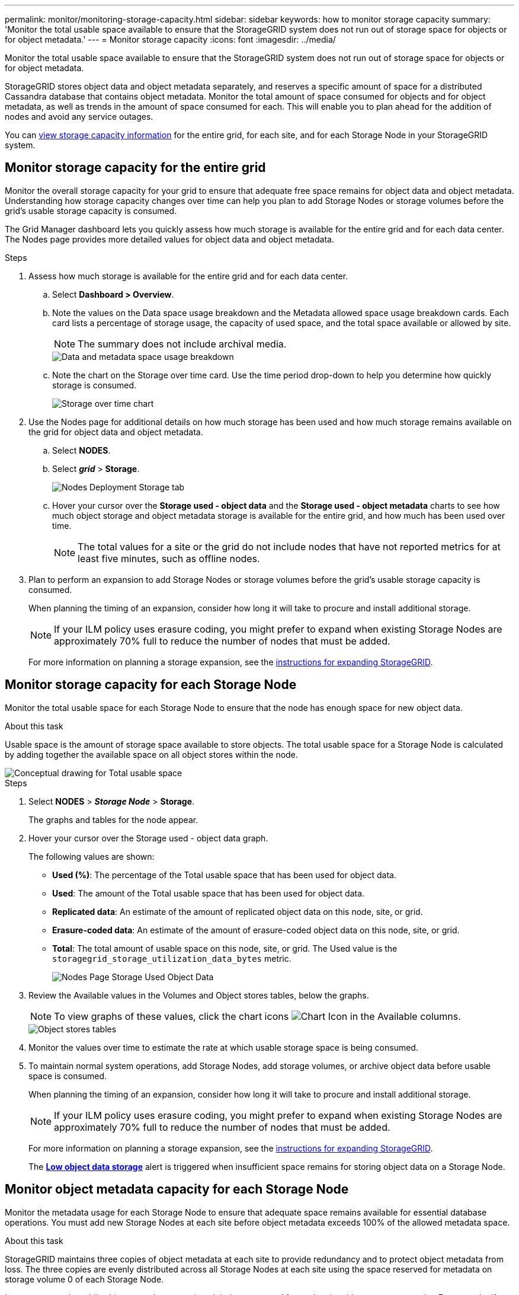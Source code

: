 ---
permalink: monitor/monitoring-storage-capacity.html
sidebar: sidebar
keywords: how to monitor storage capacity
summary: 'Monitor the total usable space available to ensure that the StorageGRID system does not run out of storage space for objects or for object metadata.'
---
= Monitor storage capacity
:icons: font
:imagesdir: ../media/

[.lead]
Monitor the total usable space available to ensure that the StorageGRID system does not run out of storage space for objects or for object metadata.

StorageGRID stores object data and object metadata separately, and reserves a specific amount of space for a distributed Cassandra database that contains object metadata. Monitor the total amount of space consumed for objects and for object metadata, as well as trends in the amount of space consumed for each. This will enable you to plan ahead for the addition of nodes and avoid any service outages.

You can xref:viewing-storage-tab.adoc[view storage capacity information] for the entire grid, for each site, and for each Storage Node in your StorageGRID system.

== Monitor storage capacity for the entire grid

Monitor the overall storage capacity for your grid to ensure that adequate free space remains for object data and object metadata. Understanding how storage capacity changes over time can help you plan to add Storage Nodes or storage volumes before the grid's usable storage capacity is consumed.

The Grid Manager dashboard lets you quickly assess how much storage is available for the entire grid and for each data center. The Nodes page provides more detailed values for object data and object metadata.

.Steps
. Assess how much storage is available for the entire grid and for each data center.
 .. Select *Dashboard > Overview*.
 .. Note the values on the Data space usage breakdown and the Metadata allowed space usage breakdown cards. Each card lists a percentage of storage usage, the capacity of used space, and the total space available or allowed by site.
+
NOTE: The summary does not include archival media.
+
image::../media/dashboard_data_and_metadata_space_usage_breakdown.png[Data and metadata space usage breakdown]

 .. Note the chart on the Storage over time card. Use the time period drop-down to help you determine how quickly storage is consumed.
+
image::../media/dashboard_storage_over_time.png[Storage over time chart]

. Use the Nodes page for additional details on how much storage has been used and how much storage remains available on the grid for object data and object metadata.
 .. Select *NODES*.
 .. Select *_grid_* > *Storage*.
+
image::../media/nodes_deployment_storage_tab.png[Nodes Deployment Storage tab]

 .. Hover your cursor over the *Storage used - object data* and the *Storage used - object metadata* charts to see how much object storage and object metadata storage is available for the entire grid, and how much has been used over time.
+
NOTE: The total values for a site or the grid do not include nodes that have not reported metrics for at least five minutes, such as offline nodes.
. Plan to perform an expansion to add Storage Nodes or storage volumes before the grid's usable storage capacity is consumed.
+
When planning the timing of an expansion, consider how long it will take to procure and install additional storage.
+
NOTE: If your ILM policy uses erasure coding, you might prefer to expand when existing Storage Nodes are approximately 70% full to reduce the number of nodes that must be added.
+
For more information on planning a storage expansion, see the xref:../expand/index.adoc[instructions for expanding StorageGRID].

== Monitor storage capacity for each Storage Node

Monitor the total usable space for each Storage Node to ensure that the node has enough space for new object data.

.About this task
Usable space is the amount of storage space available to store objects. The total usable space for a Storage Node is calculated by adding together the available space on all object stores within the node.

image::../media/calculating_watermarks.gif[Conceptual drawing for Total usable space]

.Steps
. Select *NODES* > *_Storage Node_* > *Storage*.
+
The graphs and tables for the node appear.

. Hover your cursor over the Storage used - object data graph.
+
The following values are shown:

 ** *Used (%)*: The percentage of the Total usable space that has been used for object data.
 ** *Used*: The amount of the Total usable space that has been used for object data.
 ** *Replicated data*: An estimate of the amount of replicated object data on this node, site, or grid.
 ** *Erasure-coded data*: An estimate of the amount of erasure-coded object data on this node, site, or grid.
 ** *Total*: The total amount of usable space on this node, site, or grid.
The Used value is the `storagegrid_storage_utilization_data_bytes` metric.
+
image::../media/nodes_page_storage_used_object_data.png[Nodes Page Storage Used Object Data]

. Review the Available values in the Volumes and Object stores tables, below the graphs.
+
NOTE: To view graphs of these values, click the chart icons image:../media/icon_chart_new_for_11_5.png[Chart Icon] in the Available columns.
+
image::../media/nodes_page_storage_tables.png[Object stores tables]

. Monitor the values over time to estimate the rate at which usable storage space is being consumed.

. To maintain normal system operations, add Storage Nodes, add storage volumes, or archive object data before usable space is consumed.
+
When planning the timing of an expansion, consider how long it will take to procure and install additional storage.
+
NOTE: If your ILM policy uses erasure coding, you might prefer to expand when existing Storage Nodes are approximately 70% full to reduce the number of nodes that must be added.
+
For more information on planning a storage expansion, see the xref:../expand/index.adoc[instructions for expanding StorageGRID].
+
The xref:../troubleshoot/troubleshooting-low-object-data-storage-alert.adoc[*Low object data storage*] alert is triggered when insufficient space remains for storing object data on a Storage Node.

== Monitor object metadata capacity for each Storage Node

Monitor the metadata usage for each Storage Node to ensure that adequate space remains available for essential database operations. You must add new Storage Nodes at each site before object metadata exceeds 100% of the allowed metadata space.

.About this task
StorageGRID maintains three copies of object metadata at each site to provide redundancy and to protect object metadata from loss. The three copies are evenly distributed across all Storage Nodes at each site using the space reserved for metadata on storage volume 0 of each Storage Node.

In some cases, the grid's object metadata capacity might be consumed faster than its object storage capacity. For example, if you typically ingest large numbers of small objects, you might need to add Storage Nodes to increase metadata capacity even though sufficient object storage capacity remains.

Some of the factors that can increase metadata usage include the size and quantity of user metadata and tags, the total number of parts in a multipart upload, and the frequency of changes to ILM storage locations.

.Steps
. Select *NODES* > *_Storage Node_* > *Storage*.
. Hover your cursor over the Storage used - object metadata graph to see the values for a specific time.
+
image::../media/storage_used_object_metadata.png[Storage Used - Object Metadata]
+
[cols="1a,3a,2a" options="header"]
|===
| Value| Description| Prometheus metric

|Used (%)
|The percentage of the allowed metadata space that has been used on this Storage Node.
|`storagegrid_storage_utilization_metadata_bytes/ storagegrid_storage_utilization_metadata_allowed_bytes`

|Used
|The bytes of the allowed metadata space that have been used on this Storage Node.
|`storagegrid_storage_utilization_metadata_bytes`

|Allowed
|The space allowed for object metadata on this Storage Node. To learn how this value is determine for each Storage Node, see the xref:../admin/managing-object-metadata-storage.adoc#allowed-metadata-space[full description of Allowed metadata space].
|`storagegrid_storage_utilization_metadata_allowed_bytes`

|Actual reserved
|The actual space reserved for metadata on this Storage Node. Includes the allowed space and the required space for essential metadata operations. To learn how this value is calculated for each Storage Node, see the xref:../admin/managing-object-metadata-storage.adoc#actual-reserved-space-for-metadata[full description of Actual reserved space for metadata].
|_Metric will be added in a future release._
//`storagegrid_storage_utilization_metadata_reserved_bytes`

|===

NOTE: The total values for a site or the grid do not include nodes that have not reported metrics for at least five minutes, such as offline nodes.

[start=3]
. If the *Used (%)* value is 70% or higher, expand your StorageGRID system by adding Storage Nodes to each site.
+
IMPORTANT: The *Low metadata storage* alert is triggered when the *Used (%)* value reaches certain thresholds. Undesirable results can occur if object metadata uses more than 100% of the allowed space.
+
When you add the new nodes, the system automatically rebalances object metadata across all Storage Nodes within the site. See the xref:../expand/index.adoc[instructions for expanding a StorageGRID system].

== Monitor space usage forecasts

Monitor space usage forecasts for user data and metadata to estimate when you will need to xref:../expand/index.adoc[expand your grid].

If you notice that the rate of consumption changes over time, select a shorter range to reflect only the most recent ingest patterns. If you notice seasonal patterns, select a longer range.

If you have a new StorageGRID installation, allow data and metadata to accumulate before evaluating the space usage forecasts.

.Steps
. On the dashboard, select *Storage*.
. View the dashboard cards, Forecast of data usage by storage pool and Forecast of metadata usage by site.
. Use these values to estimate when you will need to add new Storage Nodes for data and metadata storage.